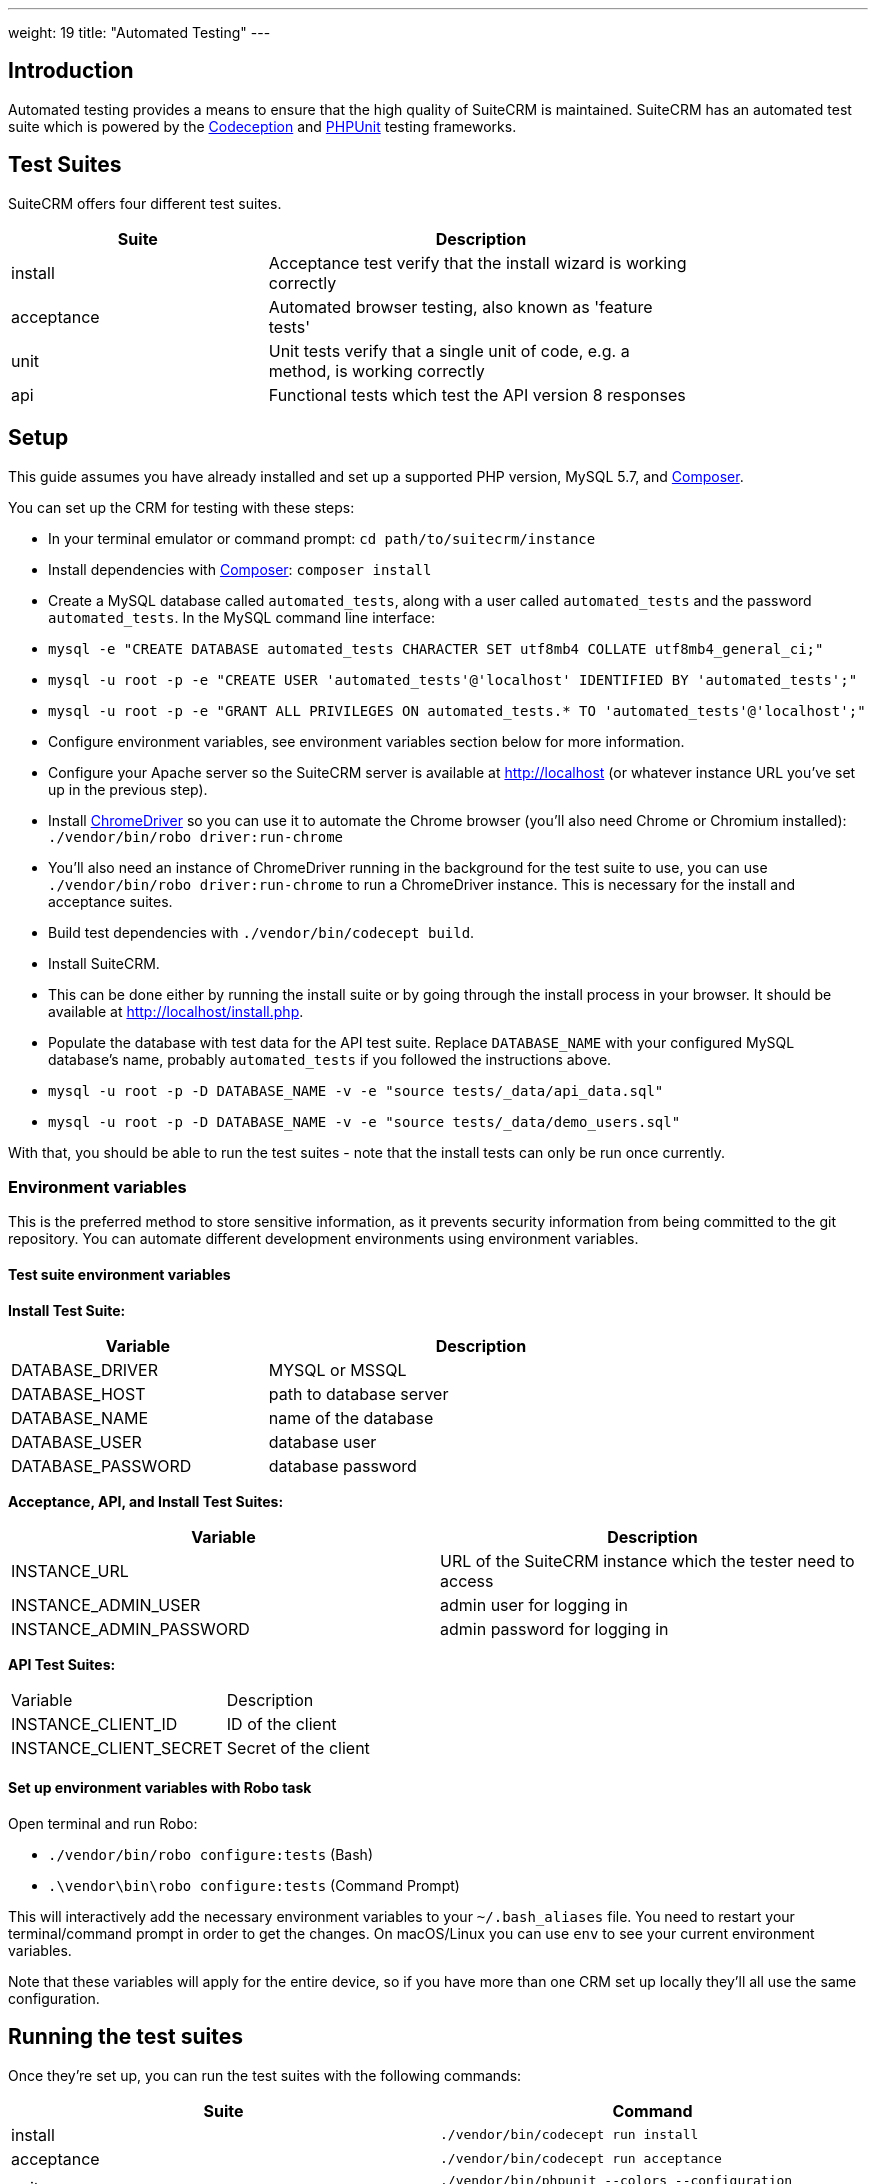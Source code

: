 
---
weight: 19
title: "Automated Testing"
---

:toc:
:toclevels: 4


== Introduction

Automated testing provides a means to ensure that the high quality of SuiteCRM is maintained. SuiteCRM has an automated test suite which is powered by the http://codeception.com[Codeception] and https://phpunit.de[PHPUnit] testing frameworks.

== Test Suites

SuiteCRM offers four different test suites.

[width="80",cols="30,50",options="header",]
|=======================================================================
| Suite      | Description

| install    | Acceptance test verify that the install wizard is working correctly
| acceptance | Automated browser testing, also known as 'feature tests'
| unit       | Unit tests verify that a single unit of code, e.g. a method, is working correctly
| api        | Functional tests which test the API version 8 responses
|=======================================================================

== Setup

This guide assumes you have already installed and set up a supported PHP version, MySQL 5.7, and https://getcomposer.org[Composer].

You can set up the CRM for testing with these steps:

- In your terminal emulator or command prompt: `cd path/to/suitecrm/instance`
- Install dependencies with https://getcomposer.org[Composer]: `composer install`
- Create a MySQL database called `automated_tests`, along with a user called `automated_tests` and the password `automated_tests`. In the MySQL command line interface:
  - `mysql -e "CREATE DATABASE automated_tests CHARACTER SET utf8mb4 COLLATE utf8mb4_general_ci;"`
  - `mysql -u root -p -e "CREATE USER 'automated_tests'@'localhost' IDENTIFIED BY 'automated_tests';"`
  - `mysql -u root -p -e "GRANT ALL PRIVILEGES ON automated_tests.* TO 'automated_tests'@'localhost';"`
- Configure environment variables, see environment variables section below for more information.
- Configure your Apache server so the SuiteCRM server is available at http://localhost (or whatever instance URL you've set up in the previous step).
- Install http://chromedriver.chromium.org[ChromeDriver] so you can use it to automate the Chrome browser (you'll also need Chrome or Chromium installed): `./vendor/bin/robo driver:run-chrome` 
  - You'll also need an instance of ChromeDriver running in the background for the test suite to use, you can use `./vendor/bin/robo driver:run-chrome` to run a ChromeDriver instance. This is necessary for the install and acceptance suites.
- Build test dependencies with `./vendor/bin/codecept build`.
- Install SuiteCRM.
  - This can be done either by running the install suite or by going through the install process in your browser. It should be available at http://localhost/install.php.
- Populate the database with test data for the API test suite. Replace `DATABASE_NAME` with your configured MySQL database's name, probably `automated_tests` if you followed the instructions above.
  - `mysql -u root -p -D DATABASE_NAME -v -e "source tests/_data/api_data.sql"`
  - `mysql -u root -p -D DATABASE_NAME -v -e "source tests/_data/demo_users.sql"`

With that, you should be able to run the test suites - note that the install tests can only be run once currently.

=== Environment variables 

This is the preferred method to store sensitive information, as it prevents security information from being committed to the git repository. You can automate different development environments using environment variables.

==== Test suite environment variables

*Install Test Suite:*

[width="80",cols="30,50",options="header",]
|=======================================================================
| Variable          | Description

| DATABASE_DRIVER   | MYSQL or MSSQL
| DATABASE_HOST     | path to database server
| DATABASE_NAME     | name of the database
| DATABASE_USER     | database user
| DATABASE_PASSWORD | database password
|=======================================================================

*Acceptance, API, and Install Test Suites:*
|=======================================================================
| Variable                | Description

| INSTANCE_URL            | URL of the SuiteCRM instance which the tester need to access
| INSTANCE_ADMIN_USER     | admin user for logging in
| INSTANCE_ADMIN_PASSWORD | admin password for logging in
|=======================================================================


*API Test Suites:*
|=======================================================================
| Variable               | Description
| INSTANCE_CLIENT_ID     | ID of the client
| INSTANCE_CLIENT_SECRET | Secret of the client
|=======================================================================

==== Set up environment variables with Robo task

Open terminal and run Robo:

- `./vendor/bin/robo configure:tests` (Bash)
- `.\vendor\bin\robo configure:tests` (Command Prompt)

This will interactively add the necessary environment variables to your `~/.bash_aliases` file. You need to restart your terminal/command prompt in order to get the changes. On macOS/Linux you can use `env` to see your current environment variables.

Note that these variables will apply for the entire device, so if you have more than one CRM set up locally they'll all use the same configuration.

== Running the test suites

Once they're set up, you can run the test suites with the following commands:

|=======================================================================
| Suite      | Command

| install    | `./vendor/bin/codecept run install`
| acceptance | `./vendor/bin/codecept run acceptance`
| unit       | `./vendor/bin/phpunit --colors --configuration ./tests/phpunit.xml.dist ./tests/unit/phpunit`
| api        | `./vendor/bin/codecept run api`
|=======================================================================

Note that the install test suite can only be run once currently, and all other test suites depend on the CRM being installed. The install and acceptance test suites use automated browser testing with Chrome and require that the user runs a separate ChromeDriver process simultaneously with the test suite.

== Configuring the test environment

SuiteCRM requires you to configure the automated test with your development environment. There are a number of ways to configure your environment.

* You can configure the automated tests by adding a `.yml` file to the `tests/_envs` folder
* You can edit the `.yml` files for each test suite - this isn't recommended because these files are tracked in Git.
* You can set up environment variables in the terminal or command prompt (recommended)

== Running the test environment

The SuiteCRM automated testing framework can support different environments. You can see the different configurations for test environments in `tests/_env` folder. There are different prefixes fore each testing environment you choose to deploy.

* selenium - Configures the features for selenium web driver environment
* travis-ci - Configures features for travis-ci environment

To run the tests in a single environment, add a `--env` flag to the codecept command; separating each configuration by a comma:

`codecept run acceptance --env selenium-hub,selenium-iphone-6`

It's also possible to run multiple environments at the same time by adding multiple `--env` flags:

`codecept run acceptance --env selenium-hub,selenium-iphone-6  --env selenium-hub,selenium-hd`

The tests will be executed 2 times, once for each environment.

=== Selenium

The SuiteCRM testing framework can be configured to use Selenium as the browser service.

==== Using Selenium with a local PHP environment

You may prefer to run in a local PHP environment instead of using Docker Compose. This requires you to have Selenium running locally on your computer. When running in a local environment you do not need to include the selenium-hub environment variable. Instead, you must choose whichever browser you have set up locally:

`codecept run acceptance --env selenium-chrome`

==== Screen Resolutions / Fake Devices

Here are the different configurations for each target device we test for:

[width="80",cols="60,20",options="header",]
|=======================================================================
| Device            | Resolution

| selenium-iphone-6 | 375x667
| selenium-ipad-2   | 768x1024
| selenium-xga      | 1024x768
| selenium-hd       | 1280x720
| selenium-fhd      | 1920x1080
|=======================================================================

==== Run Selenium Hub

`codecept run acceptance --env selenium-hub,selenium-xga`

*Please note:* that the SuiteCRM automated test framework uses *height* and *width* values to define the window size instead of the window_size. window_size is ignored by the automated test framework.


==== Selecting Browser

You can select the browser you wish to test by adding it to the --env.

`codecept run acceptance --env selenium-hub,selenium-chrome`

or

`codecept run acceptance --env selenium-hub,selenium-firefox`

=== Docker

You can also run the test suite using Docker, if you prefer.

==== Setup environment variables (Docker Compose):

You can add a `.env` file into your Docker Compose setup:

[source,bash]
DATABASE_DRIVER=MYSQL
DATABASE_NAME=automated_tests
DATABASE_HOST=localhost
DATABASE_USER=automated_tests
DATABASE_PASSWORD=automated_tests
INSTANCE_URL=http://path/to/instance
INSTANCE_ADMIN_USER=admin
INSTANCE_ADMIN_PASSWORD=admin
INSTANCE_CLIENT_ID=suitecrm_client
INSTANCE_CLIENT_SECRET=secret

then reference it in your php container (`docker-compose.yml`):

[source,docker]
version: '3'
services:
  php:
      image: php:7.0-apache
      restart: always
      ports:
        - 9001:80
      environment:
       - DATABASE_DRIVER: $DATABASE_DRIVER
       - DATABASE_NAME: $DATABASE_NAME
       - DATABASE_HOST: $DATABASE_HOST
       - DATABASE_USER: $DATABASE_USER
       - DATABASE_PASSWORD: $DATABASE_PASSWORD
       - INSTANCE_URL: $INSTANCE_URL
       - INSTANCE_ADMIN_USER: $INSTANCE_ADMIN_USER
       - INSTANCE_ADMIN_PASSWORD: $INSTANCE_ADMIN_PASSWORD
       - INSTANCE_CLIENT_ID: $INSTANCE_CLIENT_ID
       - INSTANCE_CLIENT_SECRET: $INSTANCE_CLIENT_SECRET
       
==== Using Docker Compose with the Selenium Hub

In your selenium development environment it is recommended that you employ docker compose to set up a selenium hub with a selenium node. This will ensure your version of Chrome or Firefox is kept up-to-date with the latest version. In addition, you can also run multiple versions of PHP on the same host machine.

You can configure selenium using docker compose. Please ensure you have the following in your docker-compose.yml file.

[source,docker]
version: '3'
services:
    selenium-hub:
      image: selenium/hub
      restart: always
      ports:
        - 4444:4444
    selenium-node-chrome:
      image: selenium/node-chrome-debug
      restart: always
      ports:
        - 5900:5900
      links:
        - selenium-hub:hub
      environment:
              - "HUB_PORT_4444_TCP_ADDR=selenium-hub"
              - "HUB_PORT_4444_TCP_PORT=4444"
    selenium-node-firefox:
      image: selenium/node-firefox-debug
      restart: always
      ports:
        - 5901:5900
      links:
        - selenium-hub:hub
      environment:
              - "HUB_PORT_4444_TCP_ADDR=selenium-hub"
              - "HUB_PORT_4444_TCP_PORT=4444"

*Note: you can also choose different images for the nodes, for example the nodes without vnc support*

== Other tips

=== Add vendor/bin to your PATH

This will make it easier to run codeception and the other commands which live in the `vendor/bin/` directory. You can add the `vendor/bin` location to your PATH environment variable.

*Adding `vendor/bin` to PATH (Bash):*

`export PATH=$PATH:/path/to/instance/vendor/bin`

*Adding `vendor/bin` to PATH (Command Prompt):*

`set PATH=%PATH%;C:\path\to\instance\vendor\bin`

This allows you to call the codecept command without having to prefix the command with its location. When running codecept you should ensure that your current working directory is the same as your SuiteCRM instance.

`cd /path/to/suitecrm/instance/`

`codecept run acceptance`
